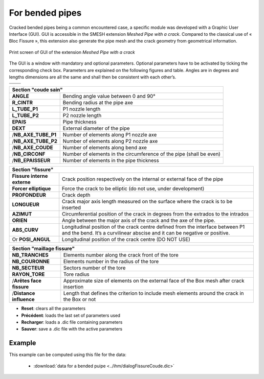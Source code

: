 .. _using_bf_bended_pipes:

For bended pipes
=====================================

Cracked bended pipes being a common encountered case, a specific module was developed with a Graphic User Interface (GUI). GUI is accessible in the SMESH extension *Meshed Pipe with a crack*. Compared to the classical use of « Bloc Fissure », this extension also generate the pipe mesh and the crack geometry from geometrical information.


.. figure:: images/Capture_GUI_pipes_2.png
   :width: 800
   :align: center

   Print screen of GUI of the extension *Meshed Pipe with a crack*

The GUI is a window with mandatory and optional parameters. Optional parameters have to be activated by ticking the corresponding check box. Parameters are explained on the following figures and table. Angles are in degrees and lengths dimensions are all the same and shall then be consistent with each other’s.

+---------------------------------------+---------------------------------------+
|.. image:: images/schema_tube_sain.png | .. image:: images/schema_fis_ext2.png |
|   :scale: 40                          |    :scale: 40                         |
|   :align: center                      |    :align: center                     |
+---------------------------------------+---------------------------------------+
|.. image:: images/schema_fissure.png                                           |
|   :scale: 40                                                                  |
|   :align: center                                                              |
+---------------------------------------+---------------------------------------+


+-----------------------------------------------------------------------------------------+
|       Section "coude sain"                                                              |
+===================+=====================================================================+
|**ANGLE**          | Bending angle value between 0 and 90°                               |
+-------------------+---------------------------------------------------------------------+
|**R_CINTR**        | Bending radius at the pipe axe                                      |
+-------------------+---------------------------------------------------------------------+
|**L_TUBE_P1**      | P1 nozzle length                                                    |
+-------------------+---------------------------------------------------------------------+
|**L_TUBE_P2**      | P2 nozzle length                                                    |
+-------------------+---------------------------------------------------------------------+
|**EPAIS**          | Pipe thickness                                                      |
+-------------------+---------------------------------------------------------------------+
|**DEXT**           | External diameter of the pipe                                       |
+-------------------+---------------------------------------------------------------------+
|/**NB_AXE_TUBE_P1**| Number of elements along P1 nozzle axe                              |
+-------------------+---------------------------------------------------------------------+
|/**NB_AXE_TUBE_P2**| Number of elements along P2 nozzle axe                              |
+-------------------+---------------------------------------------------------------------+
|/**NB_AXE_COUDE**  | Number of elements along bend axe                                   |
+-------------------+---------------------------------------------------------------------+
|/**NB_CIRCONF**    | Number of elements in the circumference of the pipe (shall be even) |
+-------------------+---------------------------------------------------------------------+
|/**NB_EPAISSEUR**  | Number of elements in the pipe thickness                            |
+-------------------+---------------------------------------------------------------------+


+---------------------------+----------------------------------------------------------------------------------------------+
|         Section "fissure"                                                                                                |
+===========================+==============================================================================================+
|**Fissure interne externe**| Crack position respectively on the internal or external face of the pipe                     |
+---------------------------+----------------------------------------------------------------------------------------------+
|**Forcer elliptique**      | Force the crack to be elliptic (do not use, under development)                               |
+---------------------------+----------------------------------------------------------------------------------------------+
|**PROFONDEUR**             | Crack depth                                                                                  |
+---------------------------+----------------------------------------------------------------------------------------------+
|**LONGUEUR**               | Crack major axis length measured on the surface where the crack is to be inserted            |
+---------------------------+----------------------------------------------------------------------------------------------+
|**AZIMUT**                 | Circumferential position of the crack in degrees from the extrados to the intrados           |
+---------------------------+----------------------------------------------------------------------------------------------+
|**ORIEN**                  | Angle between the major axis of the crack and the axe of the pipe.                           |
+---------------------------+----------------------------------------------------------------------------------------------+
|**ABS_CURV**               | Longitudinal position of the crack centre defined from the interface between P1 and the bend.|
|                           | It’s a curvilinear abscise and it can be negative or positive.                               |
+---------------------------+----------------------------------------------------------------------------------------------+
|Or **POSI_ANGUL**          | Longitudinal position of the crack centre (DO NOT USE)                                       |
+---------------------------+----------------------------------------------------------------------------------------------+


+----------------------------------------------------------------------------+
|       Section "maillage fissure"                                           |
+========================+===================================================+
|**NB_TRANCHES**         | Elements number along the crack front of the tore |
+------------------------+---------------------------------------------------+
|**NB_COURONNE**         | Elements number in the radius of the tore         |
+------------------------+---------------------------------------------------+
|**NB_SECTEUR**          | Sectors number of the tore                        |
+------------------------+---------------------------------------------------+
|**RAYON_TORE**          | Tore radius                                       |
+------------------------+---------------------------------------------------+
|/**Arêtes face fissure**| Approximate size of elements on the external face |
|                        | of the Box mesh after crack insertion             |
+------------------------+---------------------------------------------------+
|/**Distance influence** | Length that defines the criterion to include mesh |
|                        | elements around the crack in the Box or not       |
+------------------------+---------------------------------------------------+

- **Reset**: clears all the parameters

- **Précédent**: loads the last set of parameters used

- **Recharger**: loads a .dic file containing parameters

- **Sauver**: save a .dic file with the active parameters

Example
--------------------

.. image:: images/coude_0.png
  :align: center
  :alt: Crak in a bended pipe
  :scale: 100

This example can be computed using this file for the data:

  * :download:`data for a bended puipe <../ihm/dialogFissureCoude.dic>`


